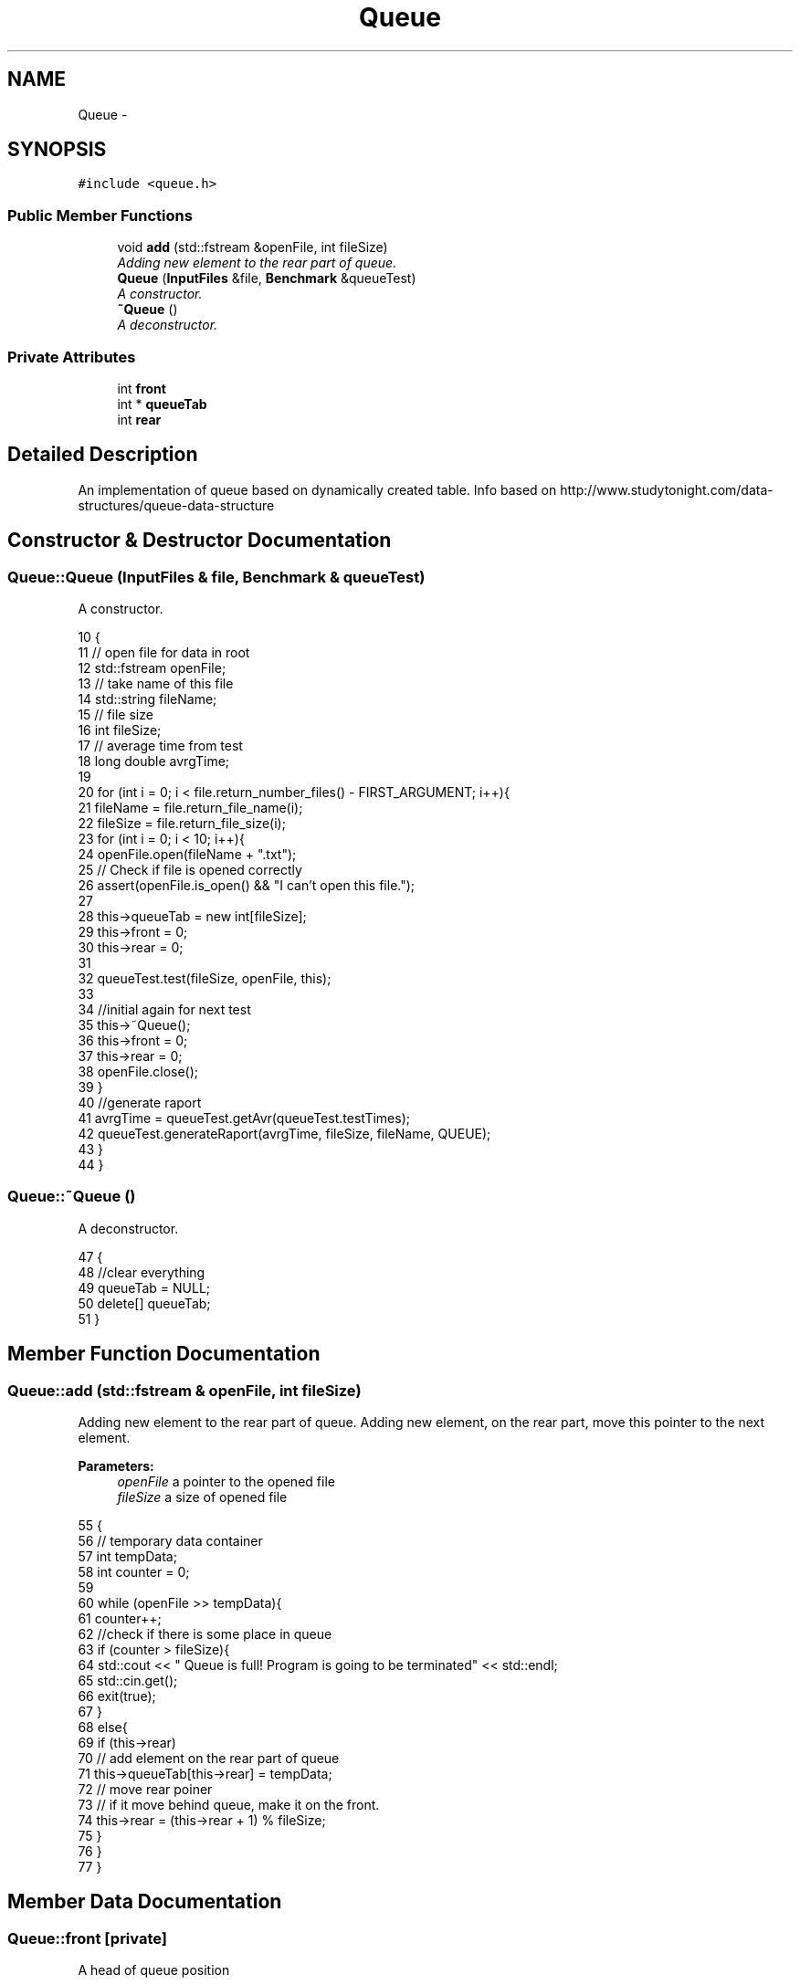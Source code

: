 .TH "Queue" 3 "Thu Mar 19 2015" "Version 1.0" "Lab 2" \" -*- nroff -*-
.ad l
.nh
.SH NAME
Queue \- 
.SH SYNOPSIS
.br
.PP
.PP
\fC#include <queue\&.h>\fP
.SS "Public Member Functions"

.in +1c
.ti -1c
.RI "void \fBadd\fP (std::fstream &openFile, int fileSize)"
.br
.RI "\fIAdding new element to the rear part of queue\&. \fP"
.ti -1c
.RI "\fBQueue\fP (\fBInputFiles\fP &file, \fBBenchmark\fP &queueTest)"
.br
.RI "\fIA constructor\&. \fP"
.ti -1c
.RI "\fB~Queue\fP ()"
.br
.RI "\fIA deconstructor\&. \fP"
.in -1c
.SS "Private Attributes"

.in +1c
.ti -1c
.RI "int \fBfront\fP"
.br
.ti -1c
.RI "int * \fBqueueTab\fP"
.br
.ti -1c
.RI "int \fBrear\fP"
.br
.in -1c
.SH "Detailed Description"
.PP 
An implementation of queue based on dynamically created table\&. Info based on http://www.studytonight.com/data-structures/queue-data-structure 
.SH "Constructor & Destructor Documentation"
.PP 
.SS "Queue::Queue (\fBInputFiles\fP & file, \fBBenchmark\fP & queueTest)"

.PP
A constructor\&. 
.PP
.nf
10                                                   {
11     // open file for data in root
12     std::fstream openFile;
13     // take name of this file
14     std::string fileName;
15     // file size
16     int fileSize;
17     // average time from test
18     long double avrgTime;
19 
20     for (int i = 0; i < file\&.return_number_files() - FIRST_ARGUMENT; i++){
21         fileName = file\&.return_file_name(i);
22         fileSize = file\&.return_file_size(i);
23         for (int i = 0; i < 10; i++){
24             openFile\&.open(fileName + "\&.txt");
25             // Check if file is opened correctly
26             assert(openFile\&.is_open() && "I can't open this file\&.");
27 
28             this->queueTab = new int[fileSize];
29             this->front = 0;
30             this->rear = 0;
31 
32             queueTest\&.test(fileSize, openFile, this);
33 
34             //initial again for next test
35             this->~Queue();
36             this->front = 0;
37             this->rear = 0;
38             openFile\&.close();
39         }
40         //generate raport
41         avrgTime = queueTest\&.getAvr(queueTest\&.testTimes);
42         queueTest\&.generateRaport(avrgTime, fileSize, fileName, QUEUE);
43     }
44 }
.fi
.SS "Queue::~Queue ()"

.PP
A deconstructor\&. 
.PP
.nf
47              {
48     //clear everything
49     queueTab = NULL;
50     delete[] queueTab;
51 }
.fi
.SH "Member Function Documentation"
.PP 
.SS "Queue::add (std::fstream & openFile, int fileSize)"

.PP
Adding new element to the rear part of queue\&. Adding new element, on the rear part, move this pointer to the next element\&.
.PP
\fBParameters:\fP
.RS 4
\fIopenFile\fP a pointer to the opened file 
.br
\fIfileSize\fP a size of opened file 
.RE
.PP

.PP
.nf
55                                                  {
56     // temporary data container
57     int tempData;
58     int counter = 0;
59 
60     while (openFile >> tempData){
61         counter++;
62         //check if there is some place in queue
63         if (counter > fileSize){
64             std::cout << " Queue is full! Program is going to be terminated" << std::endl;
65             std::cin\&.get();
66             exit(true);
67         }
68         else{
69             if (this->rear)
70                 // add element on the rear part of queue
71                 this->queueTab[this->rear] = tempData;
72             // move rear poiner
73             // if it move behind queue, make it on the front\&.
74             this->rear = (this->rear + 1) % fileSize;
75         }
76     }
77 }
.fi
.SH "Member Data Documentation"
.PP 
.SS "Queue::front\fC [private]\fP"
A head of queue position 
.SS "Queue::queueTab\fC [private]\fP"
A dynamic container for elements of queue 
.SS "Queue::rear\fC [private]\fP"
A tail of queue position 

.SH "Author"
.PP 
Generated automatically by Doxygen for Lab 2 from the source code\&.

